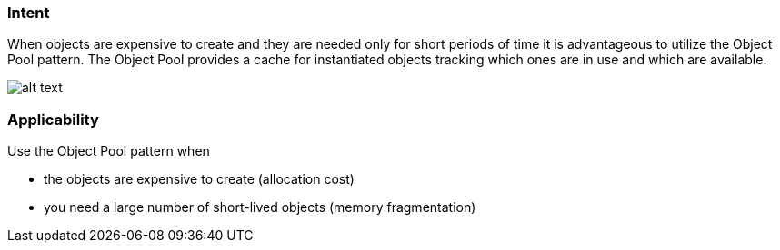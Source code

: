 === Intent

When objects are expensive to create and they are needed only for
short periods of time it is advantageous to utilize the Object Pool pattern.
The Object Pool provides a cache for instantiated objects tracking which ones
are in use and which are available.

image:./etc/object-pool.png[alt text]

=== Applicability

Use the Object Pool pattern when

* the objects are expensive to create (allocation cost)
* you need a large number of short-lived objects (memory fragmentation)